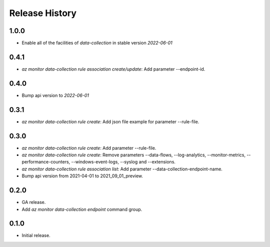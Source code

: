 .. :changelog:

Release History
===============
1.0.0
++++++
* Enable all of the facilities of `data-collection` in stable version `2022-06-01`

0.4.1
++++++
* `az monitor data-collection rule association create/update`: Add parameter --endpoint-id.

0.4.0
++++++
* Bump api version to `2022-06-01`

0.3.1
++++++
* `az monitor data-collection rule create`: Add json file example for parameter --rule-file.

0.3.0
++++++
* `az monitor data-collection rule create`: Add parameter --rule-file.
* `az monitor data-collection rule create`: Remove parameters --data-flows, --log-analytics, --monitor-metrics, --performance-counters, --windows-event-logs, --syslog and --extensions.
* `az monitor data-collection rule association list`: Add parameter --data-collection-endpoint-name.
* Bump api version from 2021-04-01 to 2021_09_01_preview.

0.2.0
++++++
* GA release.
* Add `az monitor data-collection endpoint` command group.

0.1.0
++++++
* Initial release.
